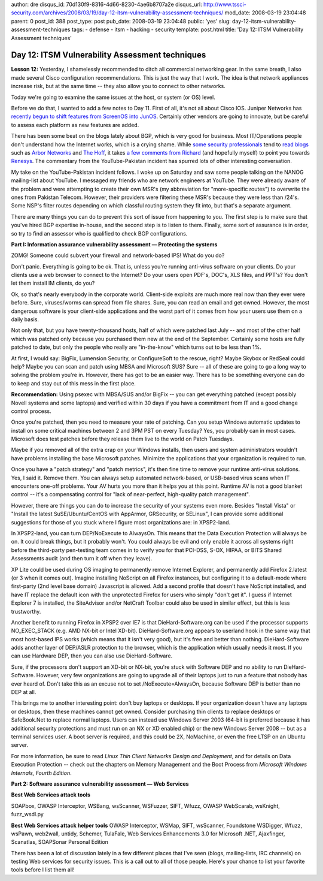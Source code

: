 author: dre
disqus_id: 70d130f9-8316-4d66-8230-4ae6b8707a2e
disqus_url: http://www.tssci-security.com/archives/2008/03/19/day-12-itsm-vulnerability-assessment-techniques/
mod_date: 2008-03-19 23:04:48
parent: 0
post_id: 388
post_type: post
pub_date: 2008-03-19 23:04:48
public: 'yes'
slug: day-12-itsm-vulnerability-assessment-techniques
tags:
- defense
- itsm
- hacking
- security
template: post.html
title: 'Day 12: ITSM Vulnerability Assessment techniques'

Day 12: ITSM Vulnerability Assessment techniques
################################################

**Lesson 12:** Yesterday, I shamelessly recommended to ditch all
commercial networking gear. In the same breath, I also made several
Cisco configuration recommendations. This is just the way that I work.
The idea is that network appliances increase risk, but at the same time
-- they also allow you to connect to other networks.

Today we're going to examine the same issues at the host, or system (or
OS) level.

Before we do that, I wanted to add a few notes to Day 11. First of all,
it's not all about Cisco IOS. Juniper Networks has `recently begun to
shift features from ScreenOS into
JunOS <http://www.crn.com/networking/206903833>`_. Certainly other
vendors are going to innovate, but be careful to assess each platform as
new features are added.

There has been some beat on the blogs lately about BGP, which is very
good for business. Most IT/Operations people don't understand how the
Internet works, which is a crying shame. While `some security
professionals <http://asert.arbornetworks.com/2008/02/internet-routing-insecuritypakistan-nukes-youtube/>`_
tend to `read
blogs <http://asert.arbornetworks.com/2008/03/africa-online-kenya-latest-internet-routing-insecurity-casuality/>`_
such as `Arbor
Networks <http://asert.arbornetworks.com/2008/03/ipv4-exhaustion-trading-routing-autonomy-for-security/>`_
and `The
Hoff <http://rationalsecurity.typepad.com/blog/2008/02/availability-co.html>`_,
it takes `a few comments from
Richard <http://taosecurity.blogspot.com/2008/03/must-read-blog-for-networkers.html>`_
(and hopefully myself) to point you towards
`Renesys <http://www.renesys.com/blog/2008/03/you_cant_get_there_from_here_1.shtml>`_.
The commentary from the YouTube-Pakistan incident has spurred lots of
other interesting conversation.

My take on the YouTube-Pakistan incident follows. I woke up on Saturday
and saw some people talking on the NANOG mailing-list about YouTube. I
messaged my friends who are network engineers at YouTube. They were
already aware of the problem and were attempting to create their own
MSR's (my abbreviation for "more-specific routes") to overwrite the ones
from Pakistan Telecom. However, their providers were filtering these
MSR's because they were less than /24's. Some NSP's filter routes
depending on which classful routing system they fit into, but that's a
separate argument.

There are many things you can do to prevent this sort of issue from
happening to you. The first step is to make sure that you've hired BGP
expertise in-house, and the second step is to listen to them. Finally,
some sort of assurance is in order, so try to find an assessor who is
qualified to check BGP configurations.

**Part I: Information assurance vulnerability assessment — Protecting
the systems**

ZOMG! Someone could subvert your firewall and network-based IPS! What do
you do?

Don't panic. Everything is going to be ok. That is, unless you're
running anti-virus software on your clients. Do your clients use a web
browser to connect to the Internet? Do your users open PDF's, DOC's, XLS
files, and PPT's? You don't let them install IM clients, do you?

Ok, so that's nearly everybody in the corporate world. Client-side
exploits are much more real now than they ever were before. Sure,
viruses/worms can spread from file shares. Sure, you can read an email
and get owned. However, the most dangerous software is your client-side
applications and the worst part of it comes from how your users use them
on a daily basis.

Not only that, but you have twenty-thousand hosts, half of which were
patched last July -- and most of the other half which was patched only
because you purchased them new at the end of the September. Certainly
some hosts are fully patched to date, but only the people who really are
"in-the-know" which turns out to be less than 1%.

At first, I would say: BigFix, Lumension Security, or ConfigureSoft to
the rescue, right? Maybe Skybox or RedSeal could help? Maybe you can
scan and patch using MBSA and Microsoft SUS? Sure -- all of these are
going to go a long way to solving the problem you're in. However, there
has got to be an easier way. There has to be something everyone can do
to keep and stay out of this mess in the first place.

**Recommendation:** Using psexec with MBSA/SUS and/or BigFix -- you can
get everything patched (except possibly Novell systems and some laptops)
and verified within 30 days if you have a commitment from IT and a good
change control process.

Once you're patched, then you need to measure your rate of patching. Can
you setup Windows automatic updates to install on some critical machines
between 2 and 3PM PST on every Tuesday? Yes, you probably can in most
cases. Microsoft does test patches before they release them live to the
world on Patch Tuesdays.

Maybe if you removed all of the extra crap on your Windows installs,
then users and system administrators wouldn't have problems installing
the base Microsoft patches. Minimize the applications that your
organization is required to run.

Once you have a "patch strategy" and "patch metrics", it's then fine
time to remove your runtime anti-virus solutions. Yes, I said it. Remove
them. You can always setup automated network-based, or USB-based virus
scans when IT encounters one-off problems. Your AV hurts you more than
it helps you at this point. Runtime AV is not a good blanket control --
it's a compensating control for "lack of near-perfect, high-quality
patch management".

However, there are things you can do to increase the security of your
systems even more. Besides "Install Vista" or "Install the latest
SuSE/Ubuntu/CentOS with AppArmor, GRSecurity, or SELinux", I can provide
some additional suggestions for those of you stuck where I figure most
organizations are: in XPSP2-land.

In XPSP2-land, you can turn DEP/NoExecute to AlwaysOn. This means that
the Data Execution Protection will always be on. It could break things,
but it probably won't. You could always be evil and only enable it
across all systems right before the third-party pen-testing team comes
in to verify you for that PCI-DSS, S-OX, HIPAA, or BITS Shared
Assessments audit (and then turn it off when they leave).

XP Lite could be used during OS imaging to permanently remove Internet
Explorer, and permanently add Firefox 2.latest (or 3 when it comes out).
Imagine installing NoScript on all Firefox instances, but configuring it
to a default-mode where first-party (2nd level base domain) Javascript
is allowed. Add a second profile that doesn't have NoScript installed,
and have IT replace the default icon with the unprotected Firefox for
users who simply "don't get it". I guess if Internet Explorer 7 is
installed, the SiteAdvisor and/or NetCraft Toolbar could also be used in
similar effect, but this is less trustworthy.

Another benefit to running Firefox in XPSP2 over IE7 is that
DieHard-Software.org can be used if the processor supports
NO\_EXEC\_STACK (e.g. AMD NX-bit or Intel XD-bit). DieHard-Software.org
appears to userland hook in the same way that most host-based IPS works
(which means that it isn't very good), but it's free and better than
nothing. DieHard-Software adds another layer of DEP/ASLR protection to
the browser, which is the application which usually needs it most. If
you can use Hardware DEP, then you can also use DieHard-Software.

Sure, if the processors don't support an XD-bit or NX-bit, you're stuck
with Software DEP and no ability to run DieHard-Software. However, very
few organizations are going to upgrade all of their laptops just to run
a feature that nobody has ever heard of. Don't take this as an excuse
not to set /NoExecute=AlwaysOn, because Software DEP is better than no
DEP at all.

This brings me to another interesting point: don't buy laptops or
desktops. If your organization doesn't have any laptops or desktops,
then these machines cannot get owned. Consider purchasing thin clients
to replace desktops or SafeBook.Net to replace normal laptops. Users can
instead use Windows Server 2003 (64-bit is preferred because it has
additional security protections and must run on an NX or XD enabled
chip) or the new Windows Server 2008 -- but as a terminal services user.
A boot server is required, and this could be 2X, NoMachine, or even the
free LTSP on an Ubuntu server.

For more information, be sure to read *Linux Thin Client Networks Design
and Deployment*, and for details on Data Execution Protection -- check
out the chapters on Memory Management and the Boot Process from
*Microsoft Windows Internals, Fourth Edition*.

**Part 2: Software assurance vulnerability assessment — Web Services**

**Best Web Services attack tools**

SOAPbox, OWASP Interceptor, WSBang, wsScanner, WSFuzzer, SIFT, Wfuzz,
OWASP WebScarab, wsKnight, fuzz\_wsdl.py

**Best Web Services attack helper tools** OWASP Interceptor, WSMap,
SIFT, wsScanner, Foundstone WSDigger, Wfuzz, wsPawn, web2wall, untidy,
Schemer, TulaFale, Web Services Enhancements 3.0 for Microsoft .NET,
Ajaxfinger, Scanatlas, SOAPSonar Personal Edition

There has been a lot of discussion lately in a few different places that
I've seen (blogs, mailing-lists, IRC channels) on testing Web services
for security issues. This is a call out to all of those people. Here's
your chance to list your favorite tools before I list them all!
